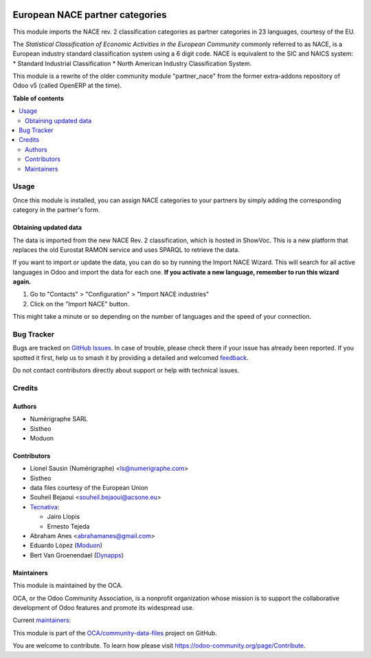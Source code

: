 .. image:: https://odoo-community.org/readme-banner-image
   :target: https://odoo-community.org/get-involved?utm_source=readme
   :alt: Odoo Community Association

================================
European NACE partner categories
================================

.. 
   !!!!!!!!!!!!!!!!!!!!!!!!!!!!!!!!!!!!!!!!!!!!!!!!!!!!
   !! This file is generated by oca-gen-addon-readme !!
   !! changes will be overwritten.                   !!
   !!!!!!!!!!!!!!!!!!!!!!!!!!!!!!!!!!!!!!!!!!!!!!!!!!!!
   !! source digest: sha256:df98fa3588568fafd9f6ce96cd665fa44b320450e2d406ae8d14b9b5bd505c71
   !!!!!!!!!!!!!!!!!!!!!!!!!!!!!!!!!!!!!!!!!!!!!!!!!!!!

.. |badge1| image:: https://img.shields.io/badge/maturity-Beta-yellow.png
    :target: https://odoo-community.org/page/development-status
    :alt: Beta
.. |badge2| image:: https://img.shields.io/badge/license-AGPL--3-blue.png
    :target: http://www.gnu.org/licenses/agpl-3.0-standalone.html
    :alt: License: AGPL-3
.. |badge3| image:: https://img.shields.io/badge/github-OCA%2Fcommunity--data--files-lightgray.png?logo=github
    :target: https://github.com/OCA/community-data-files/tree/18.0/l10n_eu_nace
    :alt: OCA/community-data-files
.. |badge4| image:: https://img.shields.io/badge/weblate-Translate%20me-F47D42.png
    :target: https://translation.odoo-community.org/projects/community-data-files-18-0/community-data-files-18-0-l10n_eu_nace
    :alt: Translate me on Weblate
.. |badge5| image:: https://img.shields.io/badge/runboat-Try%20me-875A7B.png
    :target: https://runboat.odoo-community.org/builds?repo=OCA/community-data-files&target_branch=18.0
    :alt: Try me on Runboat

|badge1| |badge2| |badge3| |badge4| |badge5|

This module imports the NACE rev. 2 classification categories as partner
categories in 23 languages, courtesy of the EU.

The *Statistical Classification of Economic Activities in the European
Community* commonly referred to as NACE, is a European industry standard
classification system using a 6 digit code. NACE is equivalent to the
SIC and NAICS system: \* Standard Industrial Classification \* North
American Industry Classification System.

This module is a rewrite of the older community module "partner_nace"
from the former extra-addons repository of Odoo v5 (called OpenERP at
the time).

**Table of contents**

.. contents::
   :local:

Usage
=====

Once this module is installed, you can assign NACE categories to your
partners by simply adding the corresponding category in the partner's
form.

Obtaining updated data
----------------------

The data is imported from the new NACE Rev. 2 classification, which is
hosted in ShowVoc. This is a new platform that replaces the old Eurostat
RAMON service and uses SPARQL to retrieve the data.

If you want to import or update the data, you can do so by running the
Import NACE Wizard. This will search for all active languages in Odoo
and import the data for each one. **If you activate a new language,
remember to run this wizard again.**

1. Go to "Contacts" > "Configuration" > "Import NACE industries"
2. Click on the "Import NACE" button.

This might take a minute or so depending on the number of languages and
the speed of your connection.

Bug Tracker
===========

Bugs are tracked on `GitHub Issues <https://github.com/OCA/community-data-files/issues>`_.
In case of trouble, please check there if your issue has already been reported.
If you spotted it first, help us to smash it by providing a detailed and welcomed
`feedback <https://github.com/OCA/community-data-files/issues/new?body=module:%20l10n_eu_nace%0Aversion:%2018.0%0A%0A**Steps%20to%20reproduce**%0A-%20...%0A%0A**Current%20behavior**%0A%0A**Expected%20behavior**>`_.

Do not contact contributors directly about support or help with technical issues.

Credits
=======

Authors
-------

* Numérigraphe SARL
* Sistheo
* Moduon

Contributors
------------

- Lionel Sausin (Numérigraphe) <ls@numerigraphe.com>
- Sistheo
- data files courtesy of the European Union
- Souheil Bejaoui <souheil.bejaoui@acsone.eu>
- `Tecnativa <https://www.tecnativa.com>`__:

  - Jairo Llopis
  - Ernesto Tejeda

- Abraham Anes <abrahamanes@gmail.com>
- Eduardo López (`Moduon <https://www.moduon.es/>`__)
- Bert Van Groenendael (`Dynapps <https://www.dynapps.eu/>`__)

Maintainers
-----------

This module is maintained by the OCA.

.. image:: https://odoo-community.org/logo.png
   :alt: Odoo Community Association
   :target: https://odoo-community.org

OCA, or the Odoo Community Association, is a nonprofit organization whose
mission is to support the collaborative development of Odoo features and
promote its widespread use.

.. |maintainer-rafaelbn| image:: https://github.com/rafaelbn.png?size=40px
    :target: https://github.com/rafaelbn
    :alt: rafaelbn
.. |maintainer-yajo| image:: https://github.com/yajo.png?size=40px
    :target: https://github.com/yajo
    :alt: yajo
.. |maintainer-edlopen| image:: https://github.com/edlopen.png?size=40px
    :target: https://github.com/edlopen
    :alt: edlopen

Current `maintainers <https://odoo-community.org/page/maintainer-role>`__:

|maintainer-rafaelbn| |maintainer-yajo| |maintainer-edlopen| 

This module is part of the `OCA/community-data-files <https://github.com/OCA/community-data-files/tree/18.0/l10n_eu_nace>`_ project on GitHub.

You are welcome to contribute. To learn how please visit https://odoo-community.org/page/Contribute.

